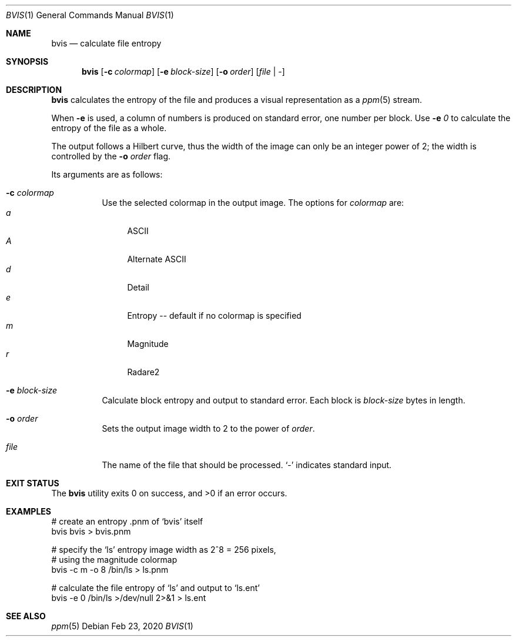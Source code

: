 .Dd Feb 23, 2020
.Dt BVIS 1
.Os
.Sh NAME
.Nm bvis
.Nd calculate file entropy
.Sh SYNOPSIS
.Nm
.Op Fl c Ar colormap
.Op Fl e Ar block-size
.Op Fl o Ar order
.Op Ar file | -
.Sh DESCRIPTION
.Nm
calculates the entropy of the file and produces a visual representation as a
.Xr ppm 5
stream.
.Pp
When
.Fl e
is used, a column of numbers is produced on standard error, one number per block.
Use
.Fl e Ar 0
to calculate the entropy of the file as a whole.
.Pp
The output follows a Hilbert curve, thus the width of the image can
only be an integer power of 2; the width is controlled by the
.Fl o Ar order
flag.
.Pp
Its arguments are as follows:
.Bl -tag -width Ds
.It Fl c Ar colormap
Use the selected colormap in the output image.
The options for
.Ar colormap
are:
.Bl -tag -compact -width 2n
.It Ar a
ASCII
.It Ar A
Alternate ASCII
.It Ar d
Detail
.It Ar e
Entropy -- default if no colormap is specified
.It Ar m
Magnitude
.It Ar r
Radare2
.El
.It Fl e Ar block-size
Calculate block entropy and output to standard error.
Each block is
.Ar block-size
bytes in length.
.It Fl o Ar order
Sets the output image width to 2 to the power of
.Ar order .
.
.It Ar file
The name of the file that should be processed.
.Sq -
indicates standard input.
.El
.Sh EXIT STATUS
.Ex -std
.Sh EXAMPLES
.Bd -literal
# create an entropy .pnm of `bvis' itself
bvis bvis > bvis.pnm
.Pp
# specify the `ls' entropy image width as 2^8 = 256 pixels,
# using the magnitude colormap
bvis -c m -o 8 /bin/ls > ls.pnm
.Pp
# calculate the file entropy of `ls' and output to `ls.ent'
bvis -e 0 /bin/ls >/dev/null 2>&1 > ls.ent
.Ed
.Sh SEE ALSO
.Xr ppm 5

